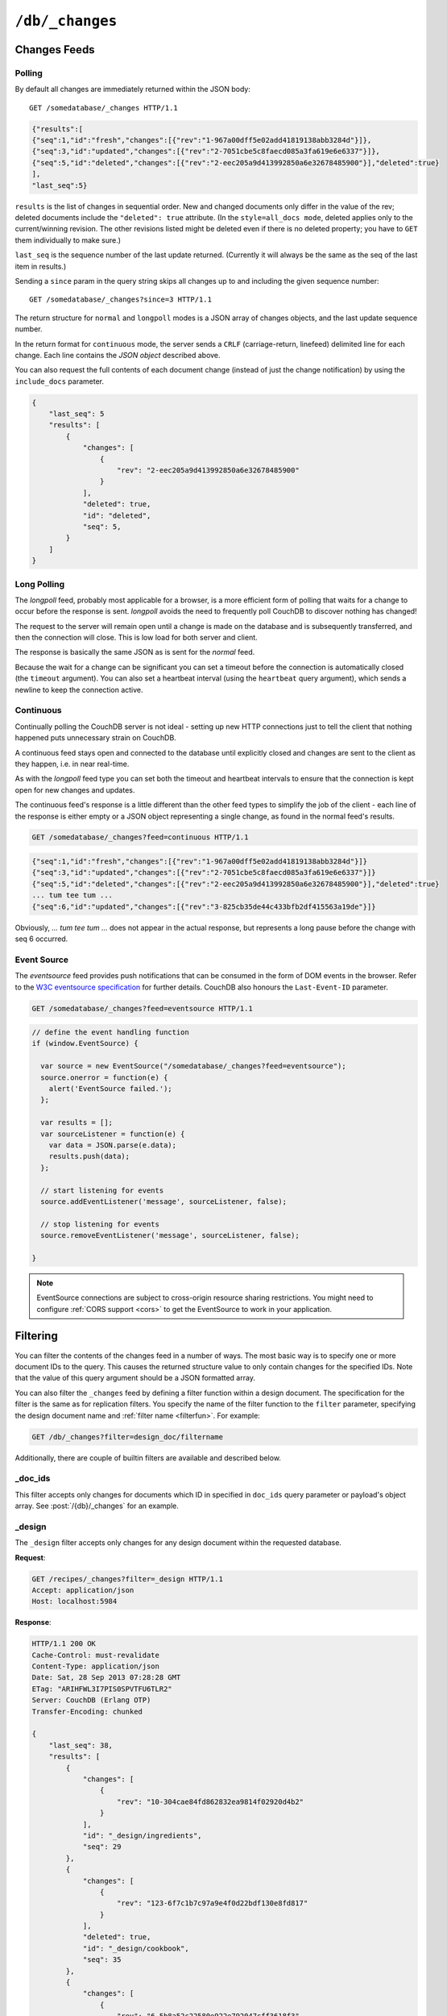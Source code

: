 .. Licensed under the Apache License, Version 2.0 (the "License"); you may not
.. use this file except in compliance with the License. You may obtain a copy of
.. the License at
..
..   http://www.apache.org/licenses/LICENSE-2.0
..
.. Unless required by applicable law or agreed to in writing, software
.. distributed under the License is distributed on an "AS IS" BASIS, WITHOUT
.. WARRANTIES OR CONDITIONS OF ANY KIND, either express or implied. See the
.. License for the specific language governing permissions and limitations under
.. the License.


.. _api/db/changes:

================
``/db/_changes``
================

.. http:get:: /{db}/_changes

  Returns a sorted list of changes made to documents in the database, in time
  order of application, can be obtained from the database's ``_changes``
  resource. Only the most recent change for a given document is guaranteed to
  be provided, for example if a document has had fields added, and then deleted,
  an API client checking for changes will not necessarily receive the
  intermediate state of added documents.

  This can be used to listen for update and modifications to the database for
  post processing or synchronization, and for practical purposes, a continuously
  connected ``_changes`` feed is a reasonable approach for generating a
  real-time log for most applications.

  :param db: Database name
  :<header Accept: - :mimetype:`application/json`
                   - :mimetype:`text/event-stream`
                   - :mimetype:`text/plain`
  :<header Last-Event-ID: ID of the last events received by the server on a
    previous connection. Overrides `since` query parameter.
  :query array doc_ids: List of document IDs to filter the changes feed as
   valid JSON array. Used with :ref:`_doc_ids <changes/filter/doc_ids>` filter.
   Since `length of URL is limited`_, it is better to use
   :post:`/{db}/_changes` instead.
  :query boolean conflicts: Includes `conflicts` information in response.
    Ignored if `include_docs` isn't ``true``. Default is ``false``.
  :query boolean descending: Return the change results in descending sequence
    order (most recent change first). Default is ``false``.
  :query string feed: see :ref:`changes`. Default is ``normal``.
  :query string filter: Reference to a :ref:`filter function <filterfun>`
    from a design document that will filter whole stream emitting only filtered
    events. See the section `Change Notifications in the book 
    CouchDB The Definitive Guide`_ for more information.
  :query number heartbeat: Period in *milliseconds* after which an empty line is
    sent in the results. Only applicable for :ref:`longpoll <changes/longpoll>`
    or :ref:`continuous <changes/continuous>` feeds. Overrides any timeout to
    keep the feed alive indefinitely. Default is ``60000``. May be ``true`` to
    use default value.
  :query boolean include_docs: Include the associated document with each result.
    If there are conflicts, only the winning revision is returned.
    Default is ``false``.
  :query number last-event-id: Alias of `Last-Event-ID` header.
  :query number limit: Limit number of result rows to the specified value
    (note that using ``0`` here has the same effect as ``1``).
  :query since: Start the results from the change immediately after the given
    sequence number. Can be integer number or ``now`` value. Default is ``0``.
  :query string style: Specifies how many revisions are returned in the changes
    array. The default, ``main_only``, will only return the current "winning"
    revision; ``all_docs`` will return all leaf revisions (including conflicts
    and deleted former conflicts).
  :query number timeout: Maximum period in *milliseconds* to wait for a change
    before the response is sent, even if there are no results. Only applicable
    for :ref:`longpoll <changes/longpoll>` or :ref:`continuous
    <changes/continuous>` feeds. Default value is specified by
    :config:option:`httpd/changes_timeout` configuration option.
    Note that ``60000`` value is also the default maximum timeout to prevent
    undetected dead connections.
  :query string view: Allows to use view functions as filters. Documents
    counted as "passed" for view filter in case if map function emits at least
    one record for them. See :ref:`changes/filter/view` for more info.
  :>header Cache-Control: ``no-cache`` if changes feed is
    :ref:`eventsource <changes/eventsource>`
  :>header Content-Type: - :mimetype:`application/json`
                         - :mimetype:`text/event-stream`
                         - :mimetype:`text/plain; charset=utf-8`
  :>header ETag: Response hash is changes feed is `normal`
  :>header Transfer-Encoding: ``chunked``
  :>json number last_seq: Last change sequence number
  :>json array results: Changes made to a database
  :code 200: Request completed successfully
  :code 400: Bad request

  The ``result`` field of database changes

  :json array changes: List of document`s leafs with single field ``rev``
  :json string id: Document ID
  :json number seq: Update sequence number

  **Request**:

  .. code-block:: http

    GET /db/_changes?style=all_docs HTTP/1.1
    Accept: application/json
    Host: localhost:5984

  **Response**:

  .. code-block:: http

    HTTP/1.1 200 OK
    Cache-Control: must-revalidate
    Content-Type: application/json
    Date: Mon, 12 Aug 2013 00:54:58 GMT
    ETag: "6ASLEKEMSRABT0O5XY9UPO9Z"
    Server: CouchDB (Erlang/OTP)
    Transfer-Encoding: chunked

    {
        "last_seq": 11,
        "results": [
            {
                "changes": [
                    {
                        "rev": "2-7051cbe5c8faecd085a3fa619e6e6337"
                    }
                ],
                "id": "6478c2ae800dfc387396d14e1fc39626",
                "seq": 6
            },
            {
                "changes": [
                    {
                        "rev": "3-7379b9e515b161226c6559d90c4dc49f"
                    }
                ],
                "deleted": true,
                "id": "5bbc9ca465f1b0fcd62362168a7c8831",
                "seq": 9
            },
            {
                "changes": [
                    {
                        "rev": "6-460637e73a6288cb24d532bf91f32969"
                    },
                    {
                        "rev": "5-eeaa298781f60b7bcae0c91bdedd1b87"
                    }
                ],
                "id": "729eb57437745e506b333068fff665ae",
                "seq": 11
            }
        ]
    }

.. _length of URL is limited: http://stackoverflow.com/a/417184/965635

.. versionchanged:: 0.11.0 added ``include_docs`` parameter
.. versionchanged:: 1.2.0 added ``view`` parameter and special value `_view`
   for ``filter`` one
.. versionchanged:: 1.3.0 ``since`` parameter could take `now` value to start
   listen changes since current seq number.
.. versionchanged:: 1.3.0 ``eventsource`` feed type added.
.. versionchanged:: 1.4.0 Support ``Last-Event-ID`` header.


.. http:post:: /{db}/_changes

  Requests the database changes feed in the same way as
  :get:`/{db}/_changes` does, but is widely used with
  ``?filter=_doc_ids`` query parameter and allows one to pass a larger list of
  document IDs to filter.

  **Request**:

  .. code-block:: http

    POST /recipes/_changes?filter=_doc_ids HTTP/1.1
    Accept: application/json
    Content-Length: 40
    Content-Type: application/json
    Host: localhost:5984

    {
        "doc_ids": [
            "SpaghettiWithMeatballs"
        ]
    }

  **Response**:

  .. code-block:: http

    HTTP/1.1 200 OK
    Cache-Control: must-revalidate
    Content-Type: application/json
    Date: Sat, 28 Sep 2013 07:23:09 GMT
    ETag: "ARIHFWL3I7PIS0SPVTFU6TLR2"
    Server: CouchDB (Erlang OTP)
    Transfer-Encoding: chunked

    {
        "last_seq": 38,
        "results": [
            {
                "changes": [
                    {
                        "rev": "13-bcb9d6388b60fd1e960d9ec4e8e3f29e"
                    }
                ],
                "id": "SpaghettiWithMeatballs",
                "seq": 38
            }
        ]
    }


.. _changes:

Changes Feeds
=============

.. _changes/normal:

Polling
-------

By default all changes are immediately returned within the JSON body::

    GET /somedatabase/_changes HTTP/1.1

.. code-block:: javascript

    {"results":[
    {"seq":1,"id":"fresh","changes":[{"rev":"1-967a00dff5e02add41819138abb3284d"}]},
    {"seq":3,"id":"updated","changes":[{"rev":"2-7051cbe5c8faecd085a3fa619e6e6337"}]},
    {"seq":5,"id":"deleted","changes":[{"rev":"2-eec205a9d413992850a6e32678485900"}],"deleted":true}
    ],
    "last_seq":5}

``results`` is the list of changes in sequential order. New and changed
documents only differ in the value of the rev; deleted documents include the
``"deleted": true`` attribute. (In the ``style=all_docs mode``, deleted applies
only to the current/winning revision. The other revisions listed might be
deleted even if there is no deleted property; you have to ``GET`` them
individually to make sure.)

``last_seq`` is the sequence number of the last update returned. (Currently it
will always be the same as the seq of the last item in results.)

Sending a ``since`` param in the query string skips all changes up to and
including the given sequence number::

    GET /somedatabase/_changes?since=3 HTTP/1.1


The return structure for ``normal`` and ``longpoll`` modes is a JSON
array of changes objects, and the last update sequence number.

In the return format for ``continuous`` mode, the server sends a ``CRLF``
(carriage-return, linefeed) delimited line for each change. Each line
contains the `JSON object` described above.

You can also request the full contents of each document change (instead
of just the change notification) by using the ``include_docs`` parameter.

.. code-block:: javascript

    {
        "last_seq": 5
        "results": [
            {
                "changes": [
                    {
                        "rev": "2-eec205a9d413992850a6e32678485900"
                    }
                ],
                "deleted": true,
                "id": "deleted",
                "seq": 5,
            }
        ]
    }

.. _changes/longpoll:

Long Polling
------------

The `longpoll` feed, probably most applicable for a browser, is a more
efficient form of polling that waits for a change to occur before the response
is sent. `longpoll` avoids the need to frequently poll CouchDB to discover
nothing has changed!

The request to the server will remain open until a change is made on the
database and is subsequently transferred, and then the connection will close.
This is low load for both server and client.

The response is basically the same JSON as is sent for the `normal` feed.

Because the wait for a change can be significant you can set a
timeout before the connection is automatically closed (the
``timeout`` argument). You can also set a heartbeat interval (using
the ``heartbeat`` query argument), which sends a newline to keep the
connection active.


.. _changes/continuous:

Continuous
----------

Continually polling the CouchDB server is not ideal - setting up new HTTP
connections just to tell the client that nothing happened puts unnecessary
strain on CouchDB.

A continuous feed stays open and connected to the database until explicitly
closed and changes are sent to the client as they happen, i.e. in near
real-time.

As with the `longpoll` feed type you can set both the timeout and heartbeat
intervals to ensure that the connection is kept open for new changes
and updates.

The continuous feed's response is a little different than the other feed types
to simplify the job of the client - each line of the response is either empty
or a JSON object representing a single change, as found in the normal feed's
results.

.. code-block:: text

    GET /somedatabase/_changes?feed=continuous HTTP/1.1

.. code-block:: javascript

    {"seq":1,"id":"fresh","changes":[{"rev":"1-967a00dff5e02add41819138abb3284d"}]}
    {"seq":3,"id":"updated","changes":[{"rev":"2-7051cbe5c8faecd085a3fa619e6e6337"}]}
    {"seq":5,"id":"deleted","changes":[{"rev":"2-eec205a9d413992850a6e32678485900"}],"deleted":true}
    ... tum tee tum ...
    {"seq":6,"id":"updated","changes":[{"rev":"3-825cb35de44c433bfb2df415563a19de"}]}

Obviously, `... tum tee tum ...` does not appear in the actual response, but
represents a long pause before the change with seq 6 occurred.  

.. _Change Notifications in the book CouchDB The Definitive Guide: http://guide.couchdb.org/draft/notifications.html

.. _changes/eventsource:

Event Source
------------

The `eventsource` feed provides push notifications that can be consumed in
the form of DOM events in the browser. Refer to the `W3C eventsource
specification`_ for further details. CouchDB also honours the ``Last-Event-ID``
parameter.

.. code-block:: text

    GET /somedatabase/_changes?feed=eventsource HTTP/1.1

.. code-block:: javascript

    // define the event handling function
    if (window.EventSource) {

      var source = new EventSource("/somedatabase/_changes?feed=eventsource");
      source.onerror = function(e) {
        alert('EventSource failed.');
      };

      var results = [];
      var sourceListener = function(e) {
        var data = JSON.parse(e.data);
        results.push(data);
      };

      // start listening for events
      source.addEventListener('message', sourceListener, false);

      // stop listening for events
      source.removeEventListener('message', sourceListener, false);

    }

.. note::

   EventSource connections are subject to cross-origin resource sharing
   restrictions. You might need to configure :ref:`CORS support
   <cors>` to get the EventSource to work in your application.

.. _W3C eventsource specification: http://www.w3.org/TR/eventsource/


.. _changes/filter:

Filtering
=========

You can filter the contents of the changes feed in a number of ways. The
most basic way is to specify one or more document IDs to the query. This
causes the returned structure value to only contain changes for the
specified IDs. Note that the value of this query argument should be a
JSON formatted array.

You can also filter the ``_changes`` feed by defining a filter function
within a design document. The specification for the filter is the same
as for replication filters. You specify the name of the filter function
to the ``filter`` parameter, specifying the design document name and
:ref:`filter name <filterfun>`. For example:

.. code-block:: http

    GET /db/_changes?filter=design_doc/filtername

Additionally, there are couple of builtin filters are available and described
below.


.. _changes/filter/doc_ids:

_doc_ids
--------

This filter accepts only changes for documents which ID in specified in
``doc_ids`` query parameter or payload's object array. See
:post:`/{db}/_changes` for an example.


.. _changes/filter/design:

_design
-------

The ``_design`` filter accepts only changes for any design document within the
requested database.

**Request**:

.. code-block:: http

  GET /recipes/_changes?filter=_design HTTP/1.1
  Accept: application/json
  Host: localhost:5984

**Response**:

.. code-block:: http

  HTTP/1.1 200 OK
  Cache-Control: must-revalidate
  Content-Type: application/json
  Date: Sat, 28 Sep 2013 07:28:28 GMT
  ETag: "ARIHFWL3I7PIS0SPVTFU6TLR2"
  Server: CouchDB (Erlang OTP)
  Transfer-Encoding: chunked

  {
      "last_seq": 38,
      "results": [
          {
              "changes": [
                  {
                      "rev": "10-304cae84fd862832ea9814f02920d4b2"
                  }
              ],
              "id": "_design/ingredients",
              "seq": 29
          },
          {
              "changes": [
                  {
                      "rev": "123-6f7c1b7c97a9e4f0d22bdf130e8fd817"
                  }
              ],
              "deleted": true,
              "id": "_design/cookbook",
              "seq": 35
          },
          {
              "changes": [
                  {
                      "rev": "6-5b8a52c22580e922e792047cff3618f3"
                  }
              ],
              "deleted": true,
              "id": "_design/meta",
              "seq": 36
          }
      ]
  }


.. _changes/filter/view:

_view
-----

.. versionadded:: 1.2

The special filter ``_view`` allows to use existed :ref:`map function <mapfun>`
as the :ref:`filter <filterfun>`. If the map function emits anything for the
processed document he counts as accepted and the changes event emits to the
feed. For most use-practice cases `filter` functions are very similar to `map`
ones, so this feature helps to reduce amount of duplicated code.

.. warning::

   While :ref:`map functions <mapfun>` doesn't process the design documents,
   using ``_view`` filter forces them to do this. You need to be sure, that
   they are ready to handle documents with *alien* structure without panic
   crush.

.. note::

   Using ``_view`` filter doesn't queries the view index files, so you cannot
   use common :ref:`view query parameters <api/ddoc/view>` to additionally
   filter the changes feed by index key. Also, CouchDB doesn't returns
   the result instantly as he does for views - it really uses the specified
   map function as filter.

   Moreover, you cannot make such filters dynamic e.g. process the request
   query parameters or handle the :ref:`userctx_object` - the map function is
   only operates with the document.

**Request**:

.. code-block:: http

  GET /recipes/_changes?filter=_view&view=ingredients/by_recipe HTTP/1.1
  Accept: application/json
  Host: localhost:5984

**Response**:

.. code-block:: http

  HTTP/1.1 200 OK
  Cache-Control: must-revalidate
  Content-Type: application/json
  Date: Sat, 28 Sep 2013 07:36:40 GMT
  ETag: "ARIHFWL3I7PIS0SPVTFU6TLR2"
  Server: CouchDB (Erlang OTP)
  Transfer-Encoding: chunked

  {
      "last_seq": 38,
      "results": [
          {
              "changes": [
                  {
                      "rev": "13-bcb9d6388b60fd1e960d9ec4e8e3f29e"
                  }
              ],
              "id": "SpaghettiWithMeatballs",
              "seq": 38
          }
      ]
  }
